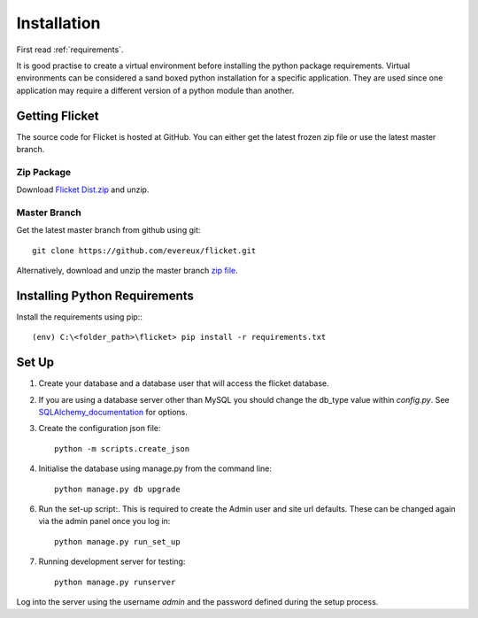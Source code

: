 .. _installation:

Installation
============

First read :ref:`requirements`.

It is good practise to create a virtual environment before installing
the python package requirements. Virtual environments can be
considered a sand boxed python installation for a specific application.
They are used since one application may require a different version of
a python module than another.


Getting Flicket
---------------

The source code for Flicket is hosted at GitHub. You can either get
the latest frozen zip file or use the latest master branch.

Zip Package
~~~~~~~~~~~

Download `Flicket Dist.zip <https://github.com/evereux/flicket/tree/master/dist>`_
and unzip.


Master Branch
~~~~~~~~~~~~~

Get the latest master branch from github using git::

    git clone https://github.com/evereux/flicket.git

Alternatively, download and unzip the master branch `zip file <https://github.com/evereux/flicket/archive/master.zip>`_.


Installing Python Requirements
------------------------------

Install the requirements using pip:::

    (env) C:\<folder_path>\flicket> pip install -r requirements.txt


Set Up
------

1. Create your database and a database user that will access the flicket
   database.


.. _SQLAlchemy_documentation: http://docs.sqlalchemy.org/en/latest/core/engines.html

2. If you are using a database server other than MySQL you should change the
   db_type value within `config.py`. See SQLAlchemy_documentation_ for options.


3. Create the configuration json file::

    python -m scripts.create_json


4. Initialise the database using manage.py from the command line::

    python manage.py db upgrade

6. Run the set-up script:. This is required to create the Admin user and site url defaults.
   These can be changed again via the admin panel once you log in::

    python manage.py run_set_up

7. Running development server for testing::

    python manage.py runserver


Log into the server using the username `admin` and the password defined during
the setup process.
